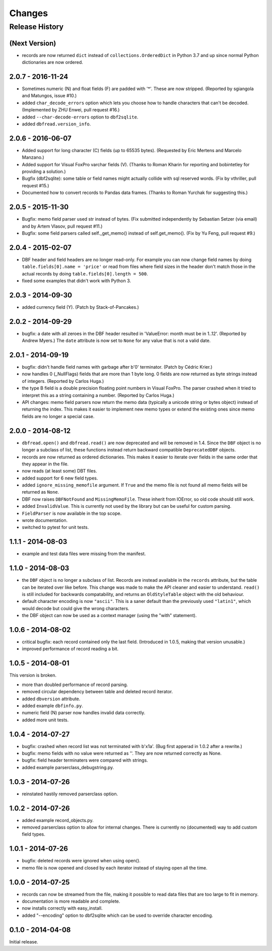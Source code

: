 Changes
=======

Release History
---------------

(Next Version)
^^^^^^^^^^^^^^^^^^

* records are now returned ``dict`` instead of ``collections.OrderedDict``
  in Python 3.7 and up since normal Python dictionaries are now ordered.


2.0.7 - 2016-11-24
^^^^^^^^^^^^^^^^^^

* Sometimes numeric (N) and float fields (F) are padded with
  '*'. These are now stripped. (Reported by sgiangola and Matungos,
  issue #10.)

* added ``char_decode_errors`` option which lets you choose how to
  handle characters that can't be decoded. (Implemented by ZHU Enwei,
  pull request #16.)

* added ``--char-decode-errors`` option to ``dbf2sqlite``.

* added ``dbfread.version_info``.


2.0.6 - 2016-06-07
^^^^^^^^^^^^^^^^^^

* Added support for long character (C) fields (up to 65535 bytes).
  (Requested by Eric Mertens and Marcelo Manzano.)

* Added support for Visual FoxPro varchar fields (V). (Thanks to Roman
  Kharin for reporting and bobintetley for providing a solution.)

* Bugfix (dbf2sqlite): some table or field names might actually collide with
  sql reserved words. (Fix by vthriller, pull request #15.)

* Documented how to convert records to Pandas data frames. (Thanks to
  Roman Yurchak for suggesting this.)


2.0.5 - 2015-11-30
^^^^^^^^^^^^^^^^^^

* Bugfix: memo field parser used str instead of bytes. (Fix submitted
  independently by Sebastian Setzer (via email) and by Artem Vlasov,
  pull request #11.)

* Bugfix: some field parsers called self._get_memo() instead of
  self.get_memo(). (Fix by Yu Feng, pull request #9.)


2.0.4 - 2015-02-07
^^^^^^^^^^^^^^^^^^

* DBF header and field headers are no longer read-only. For example
  you can now change field names by doing ``table.fields[0].name = 'price'``
  or read from files where field sizes in the header don't match those
  in the actual records by doing ``table.fields[0].length = 500``.

* fixed some examples that didn't work with Python 3.


2.0.3 - 2014-09-30
^^^^^^^^^^^^^^^^^^

* added currency field (Y). (Patch by Stack-of-Pancakes.)


2.0.2 - 2014-09-29
^^^^^^^^^^^^^^^^^^

* bugfix: a date with all zeroes in the DBF header resulted in
  'ValueError: month must be in 1..12'.  (Reported by Andrew Myers.)
  The ``date`` attribute is now set to ``None`` for any value that is
  not a valid date.


2.0.1 - 2014-09-19
^^^^^^^^^^^^^^^^^^

* bugfix: didn't handle field names with garbage after b'\0'
  terminator. (Patch by Cédric Krier.)

* now handles 0 (_NullFlags) fields that are more than 1 byte long.
  0 fields are now returned as byte strings instead of integers.
  (Reported by Carlos Huga.)

* the type B field is a double precision floating point numbers in
  Visual FoxPro. The parser crashed when it tried to interpret this as
  a string containing a number. (Reported by Carlos Huga.)

* API changes: memo field parsers now return the memo data (typically
  a unicode string or bytes object) instead of returning the
  index. This makes it easier to implement new memo types or extend
  the existing ones since memo fields are no longer a special case.


2.0.0 - 2014-08-12
^^^^^^^^^^^^^^^^^^

* ``dbfread.open()`` and ``dbfread.read()`` are now deprecated and
  will be removed in 1.4. Since the ``DBF`` object is no longer a
  subclass of list, these functions instead return backward compatible
  ``DeprecatedDBF`` objects.

* records are now returned as ordered dictionaries. This makes it
  easier to iterate over fields in the same order that they appear in
  the file.

* now reads (at least some) DBT files.

* added support for 6 new field types.

* added ``ignore_missing_memofile`` argument. If ``True`` and the memo
  file is not found all memo fields will be returned as ``None``.

* DBF now raises ``DBFNotFound`` and ``MissingMemoFile``. These
  inherit from IOError, so old code should still work.

* added ``InvalidValue``. This is currently not used by the library but
  can be useful for custom parsing.

* ``FieldParser`` is now available in the top scope.

* wrote documentation.

* switched to pytest for unit tests.


1.1.1 - 2014-08-03
^^^^^^^^^^^^^^^^^^

* example and test data files were missing from the manifest.


1.1.0 - 2014-08-03
^^^^^^^^^^^^^^^^^^

* the ``DBF`` object is no longer a subclass of list. Records are
  instead available in the ``records`` attribute, but the table can be
  iterated over like before. This change was made to make the API
  cleaner and easier to understand. ``read()`` is still included for
  backwards compatability, and returns an ``OldStyleTable`` object
  with the old behaviour.

* default character encoding is now ``"ascii"``. This is a saner default
  than the previously used ``"latin1"``, which would decode but could give
  the wrong characters.

* the DBF object can now be used as a context manager (using the
  "with" statement).


1.0.6 - 2014-08-02
^^^^^^^^^^^^^^^^^^

* critical bugfix: each record contained only the last
  field. (Introduced in 1.0.5, making that version unusable.)

* improved performance of record reading a bit.


1.0.5 - 2014-08-01
^^^^^^^^^^^^^^^^^^

This version is broken.

* more than doubled performance of record parsing.

* removed circular dependency between table and deleted record iterator.

* added ``dbversion`` attribute.

* added example ``dbfinfo.py``.

* numeric field (N) parser now handles invalid data correctly.

* added more unit tests.


1.0.4 - 2014-07-27
^^^^^^^^^^^^^^^^^^

* bugfix: crashed when record list was not terminated with b'\x1a'.
  (Bug first apperad in 1.0.2 after a rewrite.)

* bugfix: memo fields with no value were returned as ''. They are
  now returned correctly as None.

* bugfix: field header terminaters were compared with strings.

* added example parserclass_debugstring.py.


1.0.3 - 2014-07-26
^^^^^^^^^^^^^^^^^^

* reinstated hastily removed parserclass option.


1.0.2 - 2014-07-26
^^^^^^^^^^^^^^^^^^

* added example record_objects.py.

* removed parserclass option to allow for internal changes.  There is
  currently no (documented) way to add custom field types.


1.0.1 - 2014-07-26
^^^^^^^^^^^^^^^^^^

* bugfix: deleted records were ignored when using open().

* memo file is now opened and closed by each iterator instead of
  staying open all the time.


1.0.0 - 2014-07-25
^^^^^^^^^^^^^^^^^^

* records can now be streamed from the file, making it possible to
  read data files that are too large to fit in memory.

* documentation is more readable and complete.

* now installs correctly with easy_install.

* added "--encoding" option to dbf2sqlite which can be used to
  override character encoding.


0.1.0 - 2014-04-08
^^^^^^^^^^^^^^^^^^

Initial release.
